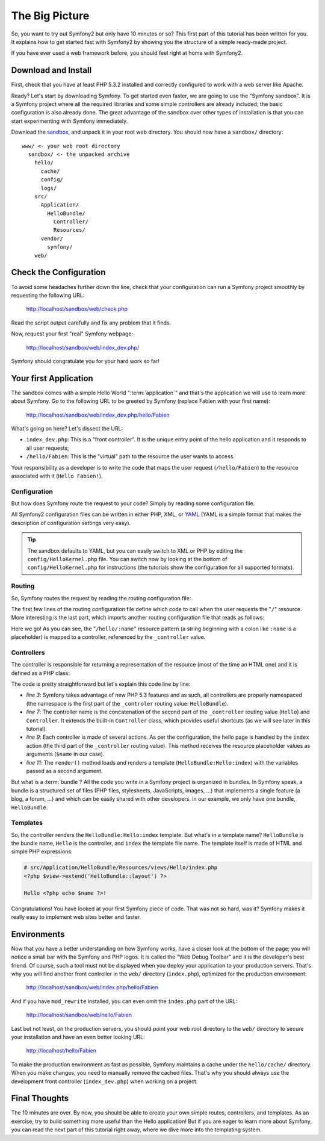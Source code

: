 The Big Picture
===============

So, you want to try out Symfony2 but only have 10 minutes or so? This first
part of this tutorial has been written for you. It explains how to get started
fast with Symfony2 by showing you the structure of a simple ready-made
project.

If you have ever used a web framework before, you should feel right at home
with Symfony2.

.. index::
   pair: Sandbox; Download

Download and Install
--------------------

First, check that you have at least PHP 5.3.2 installed and correctly
configured to work with a web server like Apache.

Ready? Let's start by downloading Symfony. To get started even faster, we are
going to use the "Symfony sandbox". It is a Symfony project where all the
required libraries and some simple controllers are already included; the basic
configuration is also already done. The great advantage of the sandbox over
other types of installation is that you can start experimenting with Symfony
immediately.

Download the `sandbox`_, and unpack it in your root web directory. You
should now have a ``sandbox/`` directory::

    www/ <- your web root directory
      sandbox/ <- the unpacked archive
        hello/
          cache/
          config/
          logs/
        src/
          Application/
            HelloBundle/
              Controller/
              Resources/
          vendor/
            symfony/
        web/

.. index::
   single: Installation; Check

Check the Configuration
-----------------------

To avoid some headaches further down the line, check that your configuration
can run a Symfony project smoothly by requesting the following URL:

    http://localhost/sandbox/web/check.php

Read the script output carefully and fix any problem that it finds.

Now, request your first "real" Symfony webpage:

    http://localhost/sandbox/web/index_dev.php/

Symfony should congratulate you for your hard work so far!

Your first Application
----------------------

The sandbox comes with a simple Hello World ":term:`application`" and that's
the application we will use to learn more about Symfony. Go to the following
URL to be greeted by Symfony (replace Fabien with your first name):

    http://localhost/sandbox/web/index_dev.php/hello/Fabien

What's going on here? Let's dissect the URL:

.. index:: Font Controller

* ``index_dev.php``: This is a "front controller". It is the unique entry
  point of the hello application and it responds to all user requests;

* ``/hello/Fabien``: This is the "virtual" path to the resource the user wants
  to access.

Your responsibility as a developer is to write the code that maps the user
request (``/hello/Fabien``) to the resource associated with it (``Hello
Fabien!``).

.. index::
   single: Configuration

Configuration
~~~~~~~~~~~~~

But how does Symfony route the request to your code? Simply by reading some
configuration file.

All Symfony2 configuration files can be written in either PHP, XML, or `YAML`_
(YAML is a simple format that makes the description of configuration settings
very easy).

.. tip::
   The sandbox defaults to YAML, but you can easily switch to XML or PHP by
   editing the ``config/HelloKernel.php`` file. You can switch now by looking
   at the bottom of ``config/HelloKernel.php`` for instructions (the tutorials
   show the configuration for all supported formats).

.. index::
   single: Routing
   pair: Configuration; Routing

Routing
~~~~~~~

So, Symfony routes the request by reading the routing configuration file:

.. configuration-block::

    .. code-block:: yaml

        # hello/config/routing.yml
        homepage:
            pattern:  /
            defaults: { _controller: FrameworkBundle:Default:index }

        hello:
            resource: HelloBundle/Resources/config/routing.yml

    .. code-block:: xml

        <!-- hello/config/routing.xml -->
        <?xml version="1.0" encoding="UTF-8" ?>

        <routes xmlns="http://www.symfony-project.org/schema/routing"
            xmlns:xsi="http://www.w3.org/2001/XMLSchema-instance"
            xsi:schemaLocation="http://www.symfony-project.org/schema/routing http://www.symfony-project.org/schema/routing/routing-1.0.xsd">

            <route id="homepage" pattern="/">
                <default key="_controller">FrameworkBundle:Default:index</default>
            </route>

            <import resource="HelloBundle/Resources/config/routing.xml" />
        </routes>

    .. code-block:: php

        // hello/config/routing.php
        use Symfony\Components\Routing\RouteCollection;
        use Symfony\Components\Routing\Route;

        $collection = new RouteCollection();

        $collection->addRoute('homepage', new Route('/', array(
            '_controller' => 'FrameworkBundle:Default:index',
        )));

        $collection->import('HelloBundle/Resources/config/routing.php');

        return $collection;

The first few lines of the routing configuration file define which code to
call when the user requests the "``/``" resource. More interesting is the last
part, which imports another routing configuration file that reads as follows:

.. configuration-block::

    .. code-block:: yaml

        # src/Application/HelloBundle/Resources/config/routing.yml
        hello:
            pattern:  /hello/:name
            defaults: { _controller: HelloBundle:Hello:index }

    .. code-block:: xml

        <!-- src/Application/HelloBundle/Resources/config/routing.xml -->
        <?xml version="1.0" encoding="UTF-8" ?>

        <routes xmlns="http://www.symfony-project.org/schema/routing"
            xmlns:xsi="http://www.w3.org/2001/XMLSchema-instance"
            xsi:schemaLocation="http://www.symfony-project.org/schema/routing http://www.symfony-project.org/schema/routing/routing-1.0.xsd">

            <route id="hello" pattern="/hello/:name">
                <default key="_controller">HelloBundle:Hello:index</default>
            </route>
        </routes>

    .. code-block:: php

        // src/Application/HelloBundle/Resources/config/routing.php
        use Symfony\Components\Routing\RouteCollection;
        use Symfony\Components\Routing\Route;

        $collection = new RouteCollection();
        $collection->addRoute('hello', new Route('/hello/:name', array(
            '_controller' => 'HelloBundle:Hello:index',
        )));

        return $collection;

Here we go! As you can see, the "``/hello/:name``" resource pattern (a string
beginning with a colon like ``:name`` is a placeholder) is mapped to a
controller, referenced by the ``_controller`` value.

.. index::
   single: Controller
   single: MVC; Controller

Controllers
~~~~~~~~~~~

The controller is responsible for returning a representation of the resource
(most of the time an HTML one) and it is defined as a PHP class:

.. code-block:: php
   :linenos:

    // src/Application/HelloBundle/Controller/HelloController.php

    namespace Application\HelloBundle\Controller;

    use Symfony\Bundle\FrameworkBundle\Controller;

    class HelloController extends Controller
    {
        public function indexAction($name)
        {
            return $this->render('HelloBundle:Hello:index', array('name' => $name));
        }
    }

The code is pretty straightforward but let's explain this code line by line:

* *line 3*: Symfony takes advantage of new PHP 5.3 features and as such, all
  controllers are properly namespaced (the namespace is the first part of the
  ``_controler`` routing value: ``HelloBundle``).

* *line 7*: The controller name is the concatenation of the second part of the
  ``_controller`` routing value (``Hello``) and ``Controller``. It extends the
  built-in ``Controller`` class, which provides useful shortcuts (as we will
  see later in this tutorial).

* *line 9*: Each controller is made of several actions. As per the
  configuration, the hello page is handled by the ``index`` action (the third
  part of the ``_controller`` routing value). This method receives the
  resource placeholder values as arguments (``$name`` in our case).

* *line 11*: The ``render()`` method loads and renders a template
  (``HelloBundle:Hello:index``) with the variables passed as a second
  argument.

But what is a :term:`bundle`? All the code you write in a Symfony project is
organized in bundles. In Symfony speak, a bundle is a structured set of files
(PHP files, stylesheets, JavaScripts, images, ...) that implements a single
feature (a blog, a forum, ...) and which can be easily shared with other
developers. In our example, we only have one bundle, ``HelloBundle``.

Templates
~~~~~~~~~

So, the controller renders the ``HelloBundle:Hello:index`` template. But what's
in a template name? ``HelloBundle`` is the bundle name, ``Hello`` is the
controller, and ``index`` the template file name. The template itself is made
of HTML and simple PHP expressions:

.. code-block:: html+php

    # src/Application/HelloBundle/Resources/views/Hello/index.php
    <?php $view->extend('HelloBundle::layout') ?>

    Hello <?php echo $name ?>!

Congratulations! You have looked at your first Symfony piece of code. That was
not so hard, was it? Symfony makes it really easy to implement web sites
better and faster.

.. index::
   single: Environment
   single: Configuration; Environment

Environments
------------

Now that you have a better understanding on how Symfony works, have a closer
look at the bottom of the page; you will notice a small bar with the Symfony
and PHP logos. It is called the "Web Debug Toolbar" and it is the developer's
best friend. Of course, such a tool must not be displayed when you deploy your
application to your production servers. That's why you will find another front
controller in the ``web/`` directory (``index.php``), optimized for the production
environment:

    http://localhost/sandbox/web/index.php/hello/Fabien

And if you have ``mod_rewrite`` installed, you can even omit the ``index.php``
part of the URL:

    http://localhost/sandbox/web/hello/Fabien

Last but not least, on the production servers, you should point your web root
directory to the ``web/`` directory to secure your installation and have an even
better looking URL:

    http://localhost/hello/Fabien

To make the production environment as fast as possible, Symfony maintains a
cache under the ``hello/cache/`` directory. When you make changes, you need to
manually remove the cached files. That's why you should always use the
development front controller (``index_dev.php``) when working on a project.

Final Thoughts
--------------

The 10 minutes are over. By now, you should be able to create your own simple
routes, controllers, and templates. As an exercise, try to build something
more useful than the Hello application! But if you are eager to learn more
about Symfony, you can read the next part of this tutorial right away, where
we dive more into the templating system.

.. _sandbox: http://symfony-reloaded.org/code#sandbox
.. _YAML:    http://www.yaml.org/
